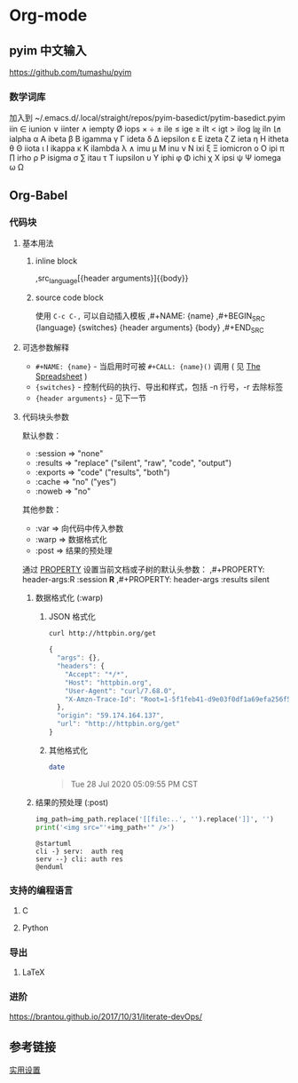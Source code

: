 #+STARTUP: hideblocks
* Org-mode
** pyim 中文输入
https://github.com/tumashu/pyim
*** 数学词库
加入到 ~/.emacs.d/.local/straight/repos/pyim-basedict/pytim-basedict.pyim
iin ∈
iunion ∨
iinter ∧
iempty Ø
iops × ÷ ±
ile ≤
ige ≥
ilt <
igt >
ilog ㏒
iln ㏑
ialpha α Α
ibeta β Β
igamma γ Γ
ideta δ Δ
iepsilon ε Ε
izeta ζ Ζ
ieta η Η
itheta θ Θ
iiota ι Ι
ikappa κ Κ
ilambda λ ∧
imu μ Μ
inu ν Ν
ixi ξ Ξ
iomicron ο Ο
ipi π ∏
irho ρ Ρ
isigma σ ∑
itau τ Τ
iupsilon υ Υ
iphi φ Φ
ichi χ Χ
ipsi ψ Ψ
iomega ω Ω

** Org-Babel
*** 代码块
**** 基本用法
***** inline block
    ,src_{language}[{header arguments}]{{body}}
***** source code block
使用 =C-c C-,= 可以自动插入模板
,#+NAME: {name}
,#+BEGIN_SRC {language} {switches} {header arguments}
    {body}
,#+END_SRC
**** 可选参数解释
- =#+NAME: {name}= - 当启用时可被 =#+CALL: {name}()= 调用
  ( 见 [[https://orgmode.org/manual/The-Spreadsheet.html#The-Spreadsheet][The Spreadsheet]] )
- ={switches}= - 控制代码的执行、导出和样式，包括 -n 行号，-r 去除标签
- ={header arguments}= - 见下一节
**** 代码块头参数
默认参数：
- :session => "none"
- :results => "replace" ("silent", "raw", "code", "output")
- :exports => "code"    ("results", "both")
- :cache   => "no"      ("yes")
- :noweb   => "no"

其他参数：
- :var       => 向代码中传入参数
- :warp      => 数据格式化
- :post      => 结果的预处理

通过 [[https://orgmode.org/manual/Property-Syntax.html#Property-Syntax][PROPERTY]] 设置当前文档或子树的默认头参数：
,#+PROPERTY: header-args:R :session *R*
,#+PROPERTY: header-args   :results silent

***** 数据格式化 (:warp)
****** JSON 格式化
#+begin_src sh :results code :wrap SRC js :exports both
  curl http://httpbin.org/get
#+end_src

#+RESULTS:
#+begin_SRC js
{
  "args": {},
  "headers": {
    "Accept": "*/*",
    "Host": "httpbin.org",
    "User-Agent": "curl/7.68.0",
    "X-Amzn-Trace-Id": "Root=1-5f1feb41-d9e03f0df1a69efa256f52e6"
  },
  "origin": "59.174.164.137",
  "url": "http://httpbin.org/get"
}
#+end_SRC

****** 其他格式化
     #+begin_src sh :results raw :wrap QUOTE :exports both
       date
     #+end_src

     #+RESULTS:
     #+begin_QUOTE
     Tue 28 Jul 2020 05:09:55 PM CST
     #+end_QUOTE

***** 结果的预处理 (:post)
#+NAME: img_wrap
#+BEGIN_SRC python :var img_path="" :results output
   img_path=img_path.replace('[[file:..', '').replace(']]', '')
   print('<img src="'+img_path+'" />')
#+END_SRC

 #+HEADER: :file ../images/devOps/just-try-post.png :exports both
#+BEGIN_SRC plantuml :mkdirp yes :post img_wrap(img_path=*this*) :wrap EXPORT html
   @startuml
   cli -} serv:  auth req
   serv --} cli: auth res
   @enduml
#+END_SRC

*** 支持的编程语言
**** C
**** Python
*** 导出
**** LaTeX
*** 进阶
https://brantou.github.io/2017/10/31/literate-devOps/

** 参考链接
[[https://sainathadapa.github.io/emacs-spacemacs-config/org-config][实用设置]]

